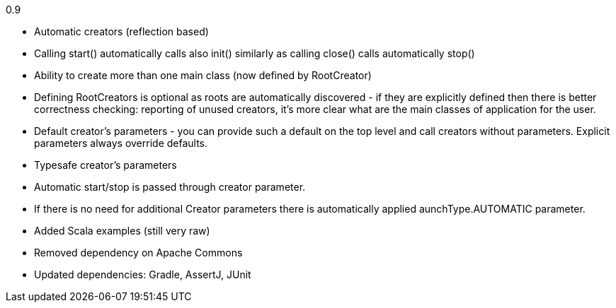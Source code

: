 0.9

* Automatic creators (reflection based)
* Calling start() automatically calls also init() similarly as calling close() calls automatically stop()
* Ability to create more than one main class (now defined by RootCreator)
* Defining RootCreators is optional as roots are automatically discovered - if they are explicitly defined then
  there is better correctness checking: reporting of unused creators, it's more clear what are the main classes of application for the user.
* Default creator's parameters - you can provide such a default on the top level and call creators without parameters. Explicit parameters always override defaults.
* Typesafe creator's parameters
* Automatic start/stop is passed through creator parameter.
* If there is no need for additional Creator parameters there is automatically applied aunchType.AUTOMATIC parameter.
* Added Scala examples (still very raw)
* Removed dependency on Apache Commons
* Updated dependencies: Gradle, AssertJ, JUnit
